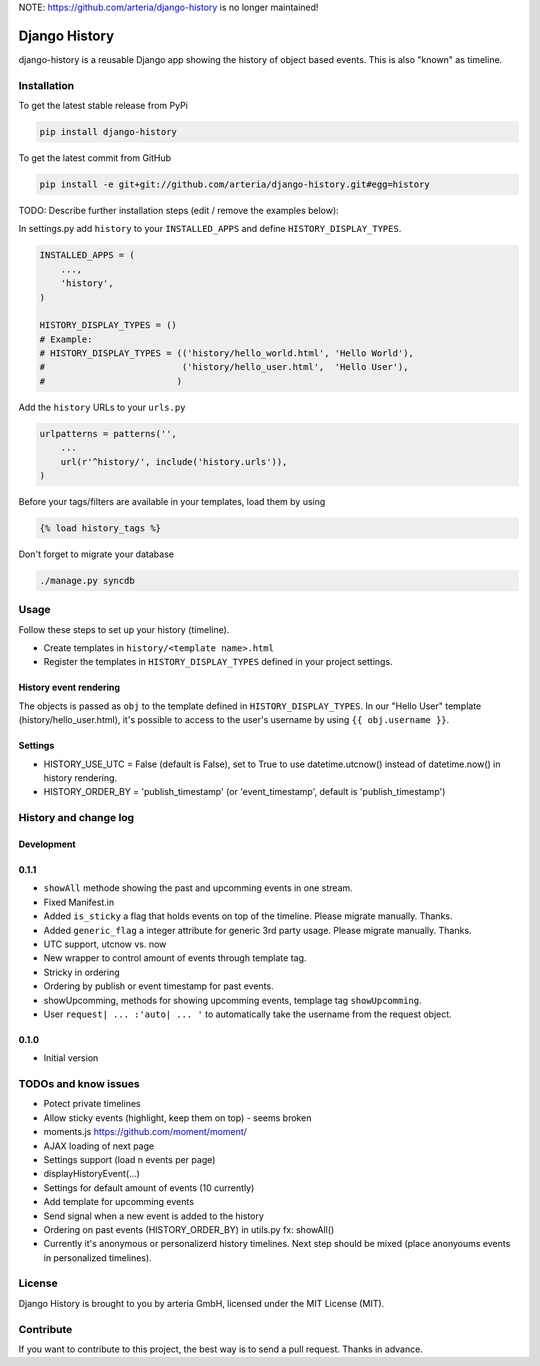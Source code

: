 NOTE: https://github.com/arteria/django-history is no longer maintained!


Django History
============

django-history is a reusable Django app showing the history of object based events. This is also "known" as timeline.  

Installation
------------

To get the latest stable release from PyPi

.. code-block:: bash

    pip install django-history

To get the latest commit from GitHub

.. code-block:: bash

    pip install -e git+git://github.com/arteria/django-history.git#egg=history

TODO: Describe further installation steps (edit / remove the examples below):

In settings.py add ``history`` to your ``INSTALLED_APPS`` and define ``HISTORY_DISPLAY_TYPES``.

.. code-block:: python

    INSTALLED_APPS = (
        ...,
        'history',
    )
    
    HISTORY_DISPLAY_TYPES = () 
    # Example: 
    # HISTORY_DISPLAY_TYPES = (('history/hello_world.html', 'Hello World'), 
    #                          ('history/hello_user.html',  'Hello User'), 
    #                         )
	
	
Add the ``history`` URLs to your ``urls.py``

.. code-block:: python

    urlpatterns = patterns('',
        ...
        url(r'^history/', include('history.urls')),
    )

Before your tags/filters are available in your templates, load them by using

.. code-block:: html

	{% load history_tags %}


Don't forget to migrate your database

.. code-block:: bash

    ./manage.py syncdb


Usage
-----

Follow these steps to set up your history (timeline).

+ Create templates in ``history/<template name>.html`` 
+ Register the templates in ``HISTORY_DISPLAY_TYPES`` defined in your project settings.


History event rendering
~~~~~~~~~~~~~~~~~~~~~~~

The objects is passed as ``obj`` to the template defined in ``HISTORY_DISPLAY_TYPES``. In our "Hello User" template (history/hello_user.html), it's possible to access to the user's username by using ``{{ obj.username }}``. 

Settings
~~~~~~~~
+ HISTORY_USE_UTC = False (default is False), set to True to use datetime.utcnow() instead of datetime.now() in history rendering.
+ HISTORY_ORDER_BY = 'publish_timestamp' (or 'event_timestamp', default is 'publish_timestamp') 

History and change log
----------------------

Development
~~~~~~~~~~


0.1.1
~~~~~

+ ``showAll`` methode showing the past and upcomming events in one stream.
+ Fixed Manifest.in
+ Added ``is_sticky`` a flag that holds events on top of the timeline. Please migrate manually. Thanks.
+ Added ``generic_flag`` a integer attribute for generic 3rd party usage. Please migrate manually. Thanks.
+ UTC support, utcnow vs. now
+ New wrapper to control amount of events through template tag.
+ Stricky in ordering
+ Ordering by publish or event timestamp for past events.
+ showUpcomming, methods for showing upcomming events, templage tag ``showUpcomming``.
+ User ``request| ... :'auto| ... '`` to automatically take the username from the request object.

0.1.0
~~~~~

+ Initial version

TODOs and know issues
----

+ Potect private timelines
+ Allow sticky events (highlight, keep them on top) - seems broken
+ moments.js https://github.com/moment/moment/
+ AJAX loading of next page
+ Settings support (load n events per page)
+ displayHistoryEvent(...)
+ Settings for default amount of events (10 currently)
+ Add template for upcomming events
+ Send signal when a new event is added to the history
+ Ordering on past events (HISTORY_ORDER_BY) in utils.py  fx: showAll()
+ Currently it's anonymous or personalizerd history timelines. Next step should be mixed (place anonyoums events in personalized timelines).

License
-------

Django History is brought to you by arteria GmbH, licensed under the MIT License (MIT). 

Contribute
----------

If you want to contribute to this project, the best way is to send a pull request. Thanks in advance.


